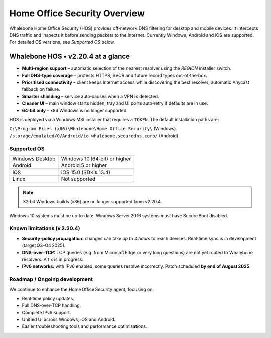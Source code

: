 ******************************
Home Office Security Overview
******************************

Whalebone Home Office Security (HOS) provides off‑network DNS filtering for
desktop and mobile devices. It intercepts DNS traffic and inspects it before
sending packets to the Internet. Currently Windows, Android and iOS are
supported. For detailed OS versions, see *Supported OS* below.

.. image:: ./img/hos-overview.png
   :align: center

Whalebone HOS • v2.20.4 at a glance
------------------------------------

* **Multi‑region support** – automatic selection of the nearest resolver
  using the *REGION* installer switch.
* **Full DNS‑type coverage** – protects HTTPS, SVCB and future record
  types out‑of‑the‑box.
* **Prioritised connectivity** – client keeps Internet access while
  discovering the best resolver; automatic Anycast fallback on failure.
* **Smarter shielding** – service auto‑pauses when a VPN is detected.
* **Cleaner UI** – main window starts hidden; tray and UI ports auto‑retry
  if defaults are in use.
* **64‑bit only** – x86 Windows is no longer supported.

HOS is deployed via a Windows MSI installer that requires a ``TOKEN``.
The default installation paths are:

``C:\Program Files (x86)\Whalebone\Home Office Security\`` (Windows)  
``/storage/emulated/0/Android/io.whalebone.securedns.corp/`` (Android)

Supported OS
============

+-----------------+----------------------------------+
| Windows Desktop | Windows 10 (64‑bit) or higher    |
+-----------------+----------------------------------+
| Android         | Android 5 or higher              |
+-----------------+----------------------------------+
| iOS             | iOS 15.0 (SDK ≥ 13.4)            |
+-----------------+----------------------------------+
| Linux           | Not supported                    |
+-----------------+----------------------------------+

.. note:: 32‑bit Windows builds (x86) are no longer supported from v2.20.4.

Windows 10 systems must be up‑to‑date.  
Windows Server 2016 systems must have Secure Boot disabled.

.. _known-limitations:

Known limitations (v 2.20.4)
============================

* **Security‑policy propagation:** changes can take *up to 4 hours* to reach
  devices. Real‑time sync is in development (target Q3–Q4 2025).
* **DNS‑over‑TCP:** TCP queries (e.g. from Microsoft Edge or very long
  questions) are not yet routed to Whalebone resolvers. A fix is in
  progress.
* **IPv6 networks:** with IPv6 enabled, some queries resolve incorrectly.
  Patch scheduled **by end of August 2025**.

.. _hos-roadmap:

Roadmap / Ongoing development
=============================

We continue to enhance the Home Office Security agent, focusing on:

* Real‑time policy updates.
* Full DNS‑over‑TCP handling.
* Complete IPv6 support.
* Unified UI across Windows, iOS and Android.
* Easier troubleshooting tools and performance optimisations.
